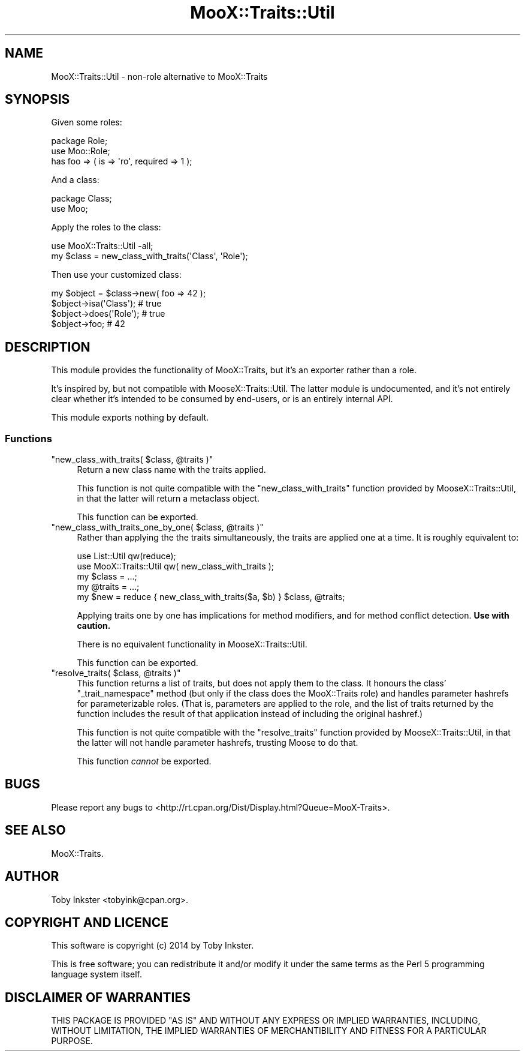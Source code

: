 .\" -*- mode: troff; coding: utf-8 -*-
.\" Automatically generated by Pod::Man 5.01 (Pod::Simple 3.43)
.\"
.\" Standard preamble:
.\" ========================================================================
.de Sp \" Vertical space (when we can't use .PP)
.if t .sp .5v
.if n .sp
..
.de Vb \" Begin verbatim text
.ft CW
.nf
.ne \\$1
..
.de Ve \" End verbatim text
.ft R
.fi
..
.\" \*(C` and \*(C' are quotes in nroff, nothing in troff, for use with C<>.
.ie n \{\
.    ds C` ""
.    ds C' ""
'br\}
.el\{\
.    ds C`
.    ds C'
'br\}
.\"
.\" Escape single quotes in literal strings from groff's Unicode transform.
.ie \n(.g .ds Aq \(aq
.el       .ds Aq '
.\"
.\" If the F register is >0, we'll generate index entries on stderr for
.\" titles (.TH), headers (.SH), subsections (.SS), items (.Ip), and index
.\" entries marked with X<> in POD.  Of course, you'll have to process the
.\" output yourself in some meaningful fashion.
.\"
.\" Avoid warning from groff about undefined register 'F'.
.de IX
..
.nr rF 0
.if \n(.g .if rF .nr rF 1
.if (\n(rF:(\n(.g==0)) \{\
.    if \nF \{\
.        de IX
.        tm Index:\\$1\t\\n%\t"\\$2"
..
.        if !\nF==2 \{\
.            nr % 0
.            nr F 2
.        \}
.    \}
.\}
.rr rF
.\" ========================================================================
.\"
.IX Title "MooX::Traits::Util 3pm"
.TH MooX::Traits::Util 3pm 2014-09-16 "perl v5.38.2" "User Contributed Perl Documentation"
.\" For nroff, turn off justification.  Always turn off hyphenation; it makes
.\" way too many mistakes in technical documents.
.if n .ad l
.nh
.SH NAME
MooX::Traits::Util \- non\-role alternative to MooX::Traits
.SH SYNOPSIS
.IX Header "SYNOPSIS"
Given some roles:
.PP
.Vb 3
\&   package Role;
\&   use Moo::Role;
\&   has foo => ( is => \*(Aqro\*(Aq, required => 1 );
.Ve
.PP
And a class:
.PP
.Vb 2
\&   package Class;
\&   use Moo;
.Ve
.PP
Apply the roles to the class:
.PP
.Vb 1
\&   use MooX::Traits::Util \-all;
\&   
\&   my $class = new_class_with_traits(\*(AqClass\*(Aq, \*(AqRole\*(Aq);
.Ve
.PP
Then use your customized class:
.PP
.Vb 4
\&   my $object = $class\->new( foo => 42 );
\&   $object\->isa(\*(AqClass\*(Aq); # true
\&   $object\->does(\*(AqRole\*(Aq); # true
\&   $object\->foo; # 42
.Ve
.SH DESCRIPTION
.IX Header "DESCRIPTION"
This module provides the functionality of MooX::Traits, but it's an
exporter rather than a role.
.PP
It's inspired by, but not compatible with MooseX::Traits::Util. The
latter module is undocumented, and it's not entirely clear whether it's
intended to be consumed by end-users, or is an entirely internal API.
.PP
This module exports nothing by default.
.SS Functions
.IX Subsection "Functions"
.ie n .IP """new_class_with_traits( $class, @traits )""" 4
.el .IP "\f(CWnew_class_with_traits( $class, @traits )\fR" 4
.IX Item "new_class_with_traits( $class, @traits )"
Return a new class name with the traits applied.
.Sp
This function is not quite compatible with the \f(CW\*(C`new_class_with_traits\*(C'\fR
function provided by MooseX::Traits::Util, in that the latter will
return a metaclass object.
.Sp
This function can be exported.
.ie n .IP """new_class_with_traits_one_by_one( $class, @traits )""" 4
.el .IP "\f(CWnew_class_with_traits_one_by_one( $class, @traits )\fR" 4
.IX Item "new_class_with_traits_one_by_one( $class, @traits )"
Rather than applying the the traits simultaneously, the traits are
applied one at a time. It is roughly equivalent to:
.Sp
.Vb 2
\&   use List::Util qw(reduce);
\&   use MooX::Traits::Util qw( new_class_with_traits );
\&   
\&   my $class  = ...;
\&   my @traits = ...;
\&   my $new    = reduce { new_class_with_traits($a, $b) } $class, @traits;
.Ve
.Sp
Applying traits one by one has implications for method modifiers, and
for method conflict detection. \fBUse with caution.\fR
.Sp
There is no equivalent functionality in MooseX::Traits::Util.
.Sp
This function can be exported.
.ie n .IP """resolve_traits( $class, @traits )""" 4
.el .IP "\f(CWresolve_traits( $class, @traits )\fR" 4
.IX Item "resolve_traits( $class, @traits )"
This function returns a list of traits, but does not apply them to the
class. It honours the class' \f(CW\*(C`_trait_namespace\*(C'\fR method (but only if
the class does the MooX::Traits role) and handles parameter hashrefs
for parameterizable roles. (That is, parameters are applied to the
role, and the list of traits returned by the function includes the
result of that application instead of including the original hashref.)
.Sp
This function is not quite compatible with the \f(CW\*(C`resolve_traits\*(C'\fR
function provided by MooseX::Traits::Util, in that the latter will
not handle parameter hashrefs, trusting Moose to do that.
.Sp
This function \fIcannot\fR be exported.
.SH BUGS
.IX Header "BUGS"
Please report any bugs to
<http://rt.cpan.org/Dist/Display.html?Queue=MooX\-Traits>.
.SH "SEE ALSO"
.IX Header "SEE ALSO"
MooX::Traits.
.SH AUTHOR
.IX Header "AUTHOR"
Toby Inkster <tobyink@cpan.org>.
.SH "COPYRIGHT AND LICENCE"
.IX Header "COPYRIGHT AND LICENCE"
This software is copyright (c) 2014 by Toby Inkster.
.PP
This is free software; you can redistribute it and/or modify it under
the same terms as the Perl 5 programming language system itself.
.SH "DISCLAIMER OF WARRANTIES"
.IX Header "DISCLAIMER OF WARRANTIES"
THIS PACKAGE IS PROVIDED "AS IS" AND WITHOUT ANY EXPRESS OR IMPLIED
WARRANTIES, INCLUDING, WITHOUT LIMITATION, THE IMPLIED WARRANTIES OF
MERCHANTIBILITY AND FITNESS FOR A PARTICULAR PURPOSE.

